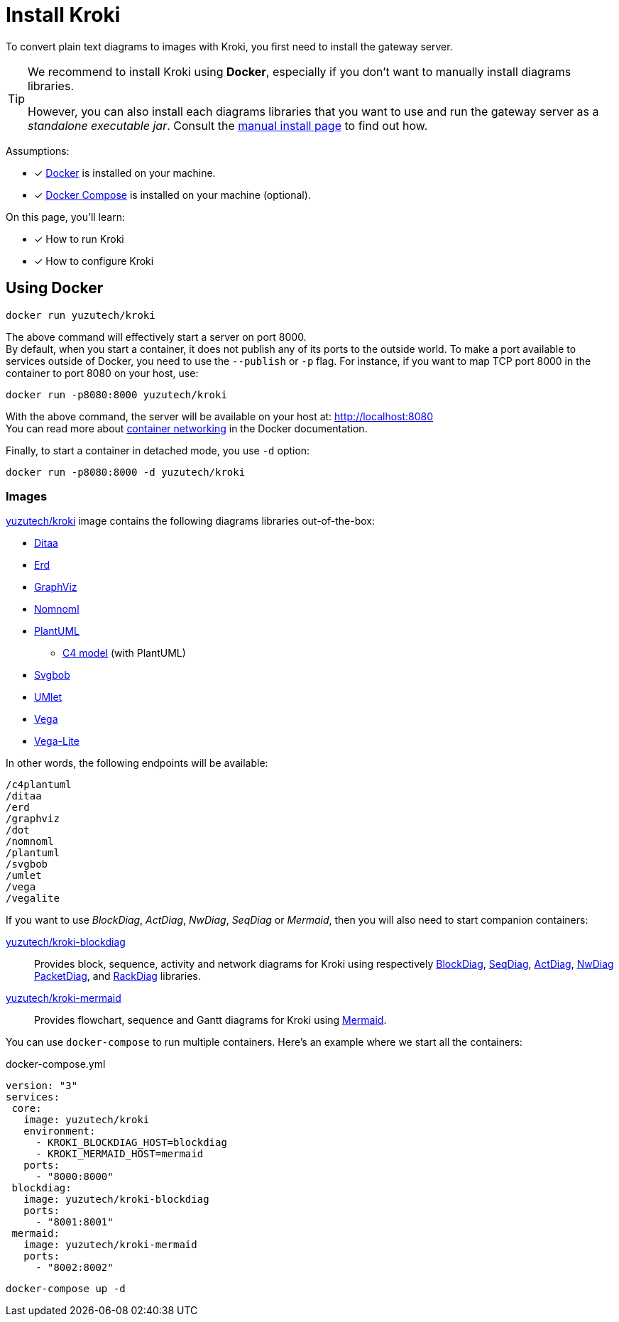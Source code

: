 = Install Kroki
:uri-docker-kroki-image: https://cloud.docker.com/u/yuzutech/repository/docker/yuzutech/kroki
:uri-docker-kroki-blockdiag-image: https://cloud.docker.com/u/yuzutech/repository/docker/yuzutech/kroki-blockdiag
:uri-docker-kroki-mermaid-image: https://cloud.docker.com/u/yuzutech/repository/docker/yuzutech/kroki-mermaid
:uri-blockdiag: http://blockdiag.com/en/blockdiag/index.html
:uri-seqdiag: http://blockdiag.com/en/seqdiag/index.html
:uri-actdiag: http://blockdiag.com/en/actdiag/index.html
:uri-nwdiag: http://blockdiag.com/en/nwdiag/index.html
:uri-rackdiag: http://blockdiag.com/en/nwdiag/rackdiag-examples.html
:uri-packetdiag: http://blockdiag.com/en/nwdiag/packetdiag-examples.html
:uri-mermaid: https://mermaidjs.github.io/
:uri-docker-get-started: https://docs.docker.com/get-started/
:uri-docker-compose-install: https://docs.docker.com/compose/install/
:uri-docker-container-networking: https://docs.docker.com/config/containers/container-networking/

To convert plain text diagrams to images with Kroki,
you first need to install the gateway server.

[TIP]
====
We recommend to install Kroki using *Docker*, especially if you don't want to manually install diagrams libraries.

However, you can also install each diagrams libraries that you want to use and run the gateway server as a _standalone executable jar_.
Consult the xref:manual-install.adoc[manual install page] to find out how.
====

Assumptions:

* [x] {uri-docker-get-started}[Docker] is installed on your machine.
* [x] {uri-docker-compose-install}[Docker Compose] is installed on your machine (optional).

On this page, you'll learn:

* [x] How to run Kroki
* [x] How to configure Kroki

== Using Docker

[source,docker-cli]
docker run yuzutech/kroki

The above command will effectively start a server on port 8000. +
By default, when you start a container, it does not publish any of its ports to the outside world.
To make a port available to services outside of Docker, you need to use the `--publish` or `-p` flag.
For instance, if you want to map TCP port 8000 in the container to port 8080 on your host, use:

[source,docker-cli]
docker run -p8080:8000 yuzutech/kroki

With the above command, the server will be available on your host at: http://localhost:8080 +
You can read more about {uri-docker-container-networking}[container networking] in the Docker documentation.

Finally, to start a container in detached mode, you use `-d` option:

[source,docker-cli]
docker run -p8080:8000 -d yuzutech/kroki

=== Images

{uri-docker-kroki-image}[yuzutech/kroki] image contains the following diagrams libraries out-of-the-box:

* http://ditaa.sourceforge.net[Ditaa]
* https://github.com/BurntSushi/erd[Erd]
* https://www.graphviz.org/[GraphViz]
* https://github.com/skanaar/nomnoml[Nomnoml]
* https://github.com/plantuml/plantuml[PlantUML]
** https://github.com/RicardoNiepel/C4-PlantUML[C4 model] (with PlantUML)
* https://github.com/ivanceras/svgbob[Svgbob]
* https://github.com/umlet/umlet[UMlet]
* https://github.com/vega/vega[Vega]
* https://github.com/vega/vega-lite[Vega-Lite]

In other words, the following endpoints will be available:

```
/c4plantuml
/ditaa
/erd
/graphviz
/dot
/nomnoml
/plantuml
/svgbob
/umlet
/vega
/vegalite
```

If you want to use _BlockDiag_, _ActDiag_, _NwDiag_, _SeqDiag_ or _Mermaid_, then you will also need to start companion containers:

{uri-docker-kroki-blockdiag-image}[yuzutech/kroki-blockdiag]::
Provides block, sequence, activity and network diagrams for Kroki using respectively
{uri-blockdiag}[BlockDiag],
{uri-seqdiag}[SeqDiag],
{uri-actdiag}[ActDiag],
{uri-nwdiag}[NwDiag]
{uri-packetdiag}[PacketDiag],
and {uri-rackdiag}[RackDiag] libraries.

{uri-docker-kroki-mermaid-image}[yuzutech/kroki-mermaid]::
Provides flowchart, sequence and Gantt diagrams for Kroki using {uri-mermaid}[Mermaid].

You can use `docker-compose` to run multiple containers.
Here's an example where we start all the containers:

.docker-compose.yml
```yml
version: "3"
services:
 core:
   image: yuzutech/kroki
   environment:
     - KROKI_BLOCKDIAG_HOST=blockdiag
     - KROKI_MERMAID_HOST=mermaid
   ports:
     - "8000:8000"
 blockdiag:
   image: yuzutech/kroki-blockdiag
   ports:
     - "8001:8001"
 mermaid:
   image: yuzutech/kroki-mermaid
   ports:
     - "8002:8002"
```

[source,docker-cli]
docker-compose up -d

